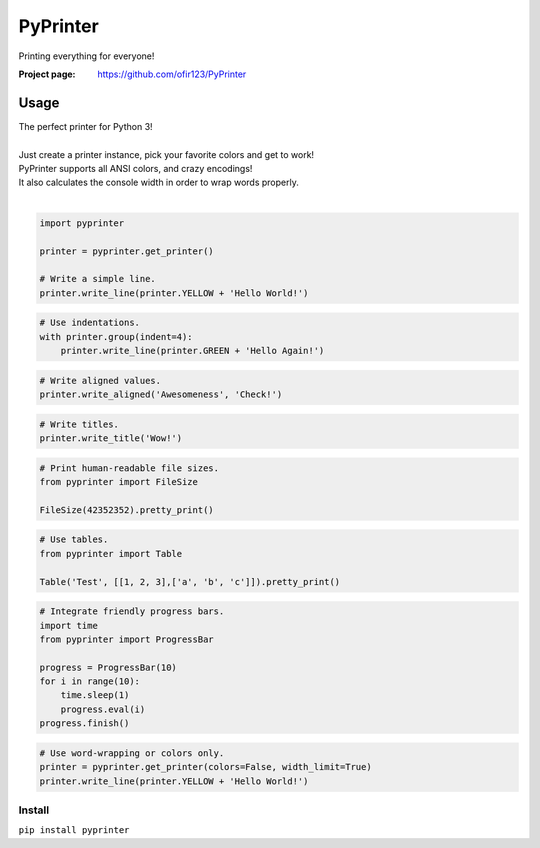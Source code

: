 PyPrinter
=========
Printing everything for everyone!

.. image:: https://img.shields.io/pypi/v/PyPrinter.svg
    :target: https://pypi.python.org/pypi/PyPrinter
    :alt: Latest Version

.. image:: https://travis-ci.org/ofir123/PyPrinter.svg
   :target: https://travis-ci.org/ofir123/PyPrinter
   :alt: Travis CI build status

:Project page: https://github.com/ofir123/PyPrinter

Usage
-----
| The perfect printer for Python 3!
|
| Just create a printer instance, pick your favorite colors and get to work!
| PyPrinter supports all ANSI colors, and crazy encodings!
| It also calculates the console width in order to wrap words properly.
|

.. code:: python

    import pyprinter

    printer = pyprinter.get_printer()

    # Write a simple line.
    printer.write_line(printer.YELLOW + 'Hello World!')

.. image:: docs/images/simple.png

.. code:: python

    # Use indentations.
    with printer.group(indent=4):
        printer.write_line(printer.GREEN + 'Hello Again!')

.. image:: docs/images/indented.png

.. code:: python

    # Write aligned values.
    printer.write_aligned('Awesomeness', 'Check!')

.. image:: docs/images/aligned.png

.. code:: python

    # Write titles.
    printer.write_title('Wow!')

.. image:: docs/images/title.png

.. code:: python

    # Print human-readable file sizes.
    from pyprinter import FileSize

    FileSize(42352352).pretty_print()

.. image:: docs/images/file_size.png

.. code:: python

    # Use tables.
    from pyprinter import Table

    Table('Test', [[1, 2, 3],['a', 'b', 'c']]).pretty_print()

.. image:: docs/images/table.png

.. code:: python

    # Integrate friendly progress bars.
    import time
    from pyprinter import ProgressBar

    progress = ProgressBar(10)
    for i in range(10):
        time.sleep(1)
        progress.eval(i)
    progress.finish()

.. image:: docs/images/progress_bar.png

.. code:: python

    # Use word-wrapping or colors only.
    printer = pyprinter.get_printer(colors=False, width_limit=True)
    printer.write_line(printer.YELLOW + 'Hello World!')

.. image:: docs/images/no_colors.png

Install
^^^^^^^
``pip install pyprinter``
